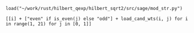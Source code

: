 #+BEGIN_SRC sage
  load("~/work/rust/hilbert_qexp/hilbert_sqrt2/src/sage/mod_str.py")
#+END_SRC

#+RESULTS:

#+BEGIN_SRC sage :results table :colnames '("i" "parity" "Weights of generators" "Weights of relations")
  [[i] + ["even" if is_even(j) else "odd"] + load_cand_wts(i, j) for i in range(1, 21) for j in [0, 1]]
#+END_SRC

#+RESULTS:
|  i | parity | Weights of generators    | Weights of relations   |
|----+--------+--------------------------+------------------------|
|  1 | even   | [6, 8, 10]               | [12]                   |
|  1 | odd    | [5, 7]                   |                        |
|  2 | even   | [4, 6]                   |                        |
|  2 | odd    | [3, 7]                   |                        |
|  3 | even   | [4, 6, 8]                | [10]                   |
|  3 | odd    | [3, 5]                   |                        |
|  4 | even   | [2, 4]                   |                        |
|  4 | odd    | [5, 5, 7]                | [11]                   |
|  5 | even   | [4, 6, 6]                | [12]                   |
|  5 | odd    | [3, 5, 7]                | [11]                   |
|  6 | even   | [2, 4, 6]                | [10]                   |
|  6 | odd    | [3, 3, 5]                | [9]                    |
|  7 | even   | [4, 4, 6, 8]             | [10, 12]               |
|  7 | odd    | [3, 5, 5, 7]             | [9, 11]                |
|  8 | even   | [2, 4, 4, 6]             | [8, 10]                |
|  8 | odd    | [3, 5, 5, 7]             | [11, 11]               |
|  9 | even   | [2, 4, 6, 6]             | [10, 12]               |
|  9 | odd    | [3, 3, 5, 5]             | [9, 11]                |
| 10 | even   | [2, 4, 4, 6]             | [10, 12]               |
| 10 | odd    | [3, 3, 5, 5, 7]          | [9, 9, 11]             |
| 11 | even   | [4, 4, 4, 6, 6]          | [10, 10, 12]           |
| 11 | odd    | [3, 3, 5, 5, 7]          | [9, 11, 11]            |
| 12 | even   | [2, 2, 4, 4, 6]          | [8, 10, 10]            |
| 12 | odd    | [3, 3, 5, 5, 5]          | [9, 11, 11]            |
| 13 | even   | [2, 4, 4, 6, 6]          | [10, 12, 12]           |
| 13 | odd    | [3, 3, 5, 5, 5, 7]       | [9, 9, 11, 11]         |
| 14 | even   | [2, 4, 4, 4, 6, 6]       | [8, 10, 10, 12]        |
| 14 | odd    | [3, 3, 3, 5, 5, 7]       | [9, 9, 11, 11]         |
| 15 | even   | [2, 4, 4, 4, 6, 6]       | [10, 10, 10, 12]       |
| 15 | odd    | [3, 3, 3, 5, 5, 5]       | [9, 9, 11, 11]         |
| 16 | even   | [2, 2, 4, 4, 4, 6]       | [8, 10, 10, 12]        |
| 16 | odd    | [3, 3, 5, 5, 5, 5, 7]    | [9, 9, 11, 11, 11]     |
| 17 | even   | [2, 4, 4, 4, 6, 6, 6]    | [8, 10, 10, 12, 12]    |
| 17 | odd    | [3, 3, 3, 5, 5, 5, 7]    | [9, 9, 11, 11, 11]     |
| 18 | even   | [2, 2, 4, 4, 4, 6, 6]    | [8, 10, 10, 10, 12]    |
| 18 | odd    | [3, 3, 3, 3, 5, 5, 5]    | [9, 9, 9, 11, 11]      |
| 19 | even   | [2, 4, 4, 4, 4, 6, 6]    | [10, 10, 10, 12, 12]   |
| 19 | odd    | [3, 3, 3, 5, 5, 5, 5, 7] | [9, 9, 9, 11, 11, 11]  |
| 20 | even   | [2, 2, 4, 4, 4, 4, 6, 6] | [8, 8, 10, 10, 10, 12] |
| 20 | odd    | [3, 3, 3, 5, 5, 5, 5, 7] | [9, 9, 11, 11, 11, 11] |
